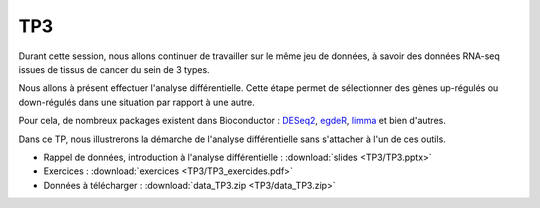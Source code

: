 TP3
===

Durant cette session, nous allons continuer de travailler sur le même jeu de données, à savoir des données RNA-seq issues de tissus de cancer du sein de 3 types. 

Nous allons à présent effectuer l'analyse différentielle. Cette étape permet de sélectionner des gènes up-régulés ou down-régulés dans une situation par rapport à une autre. 

Pour cela, de nombreux packages existent dans Bioconductor : `DESeq2 <http://bioconductor.org/packages/release/bioc/vignettes/DESeq2/inst/doc/DESeq2.pdf>`_, `egdeR <http://bioconductor.org/packages/release/bioc/vignettes/edgeR/inst/doc/edgeRUsersGuide.pdf>`_, `limma <http://bioconductor.org/packages/release/bioc/vignettes/limma/inst/doc/usersguide.pdf>`_ et bien d'autres.

Dans ce TP, nous illustrerons la démarche de l'analyse différentielle sans s'attacher à l'un de ces outils.

* Rappel de données, introduction à l'analyse différentielle :   :download:`slides  <TP3/TP3.pptx>`
* Exercices :   :download:`exercices  <TP3/TP3_exercides.pdf>`
* Données à télécharger :  :download:`data_TP3.zip <TP3/data_TP3.zip>` 
